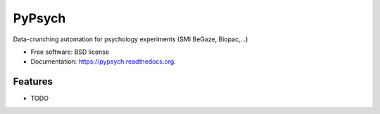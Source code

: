 ===============================
PyPsych
===============================

.. image:: https://travis-ci.org/janmtl/pypsych.png?branch=master
        :target: https://travis-ci.org/janmtl/pypsych

.. image:: https://pypip.in/d/pypsych/badge.png
        :target: https://pypi.python.org/pypi/pypsych


Data-crunching automation for psychology experiments (SMI BeGaze, Biopac,...)

* Free software: BSD license
* Documentation: https://pypsych.readthedocs.org.

Features
--------

* TODO
